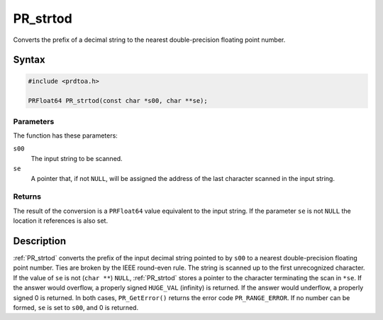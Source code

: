PR_strtod
=========

Converts the prefix of a decimal string to the nearest double-precision
floating point number.

.. _Syntax:

Syntax
------

.. code:: eval

   #include <prdtoa.h>

   PRFloat64 PR_strtod(const char *s00, char **se);

.. _Parameters:

Parameters
~~~~~~~~~~

The function has these parameters:

``s00``
   The input string to be scanned.
``se``
   A pointer that, if not ``NULL``, will be assigned the address of the
   last character scanned in the input string.

.. _Returns:

Returns
~~~~~~~

The result of the conversion is a ``PRFloat64`` value equivalent to the
input string. If the parameter ``se`` is not ``NULL`` the location it
references is also set.

.. _Description:

Description
-----------

:ref:`PR_strtod` converts the prefix of the input decimal string pointed to
by ``s00`` to a nearest double-precision floating point number. Ties are
broken by the IEEE round-even rule. The string is scanned up to the
first unrecognized character. If the value of ``se`` is not
(``char **``) ``NULL``, :ref:`PR_strtod` stores a pointer to the character
terminating the scan in ``*se``. If the answer would overflow, a
properly signed ``HUGE_VAL`` (infinity) is returned. If the answer would
underflow, a properly signed 0 is returned. In both cases,
``PR_GetError()`` returns the error code ``PR_RANGE_ERROR``. If no
number can be formed, ``se`` is set to ``s00``, and 0 is returned.
